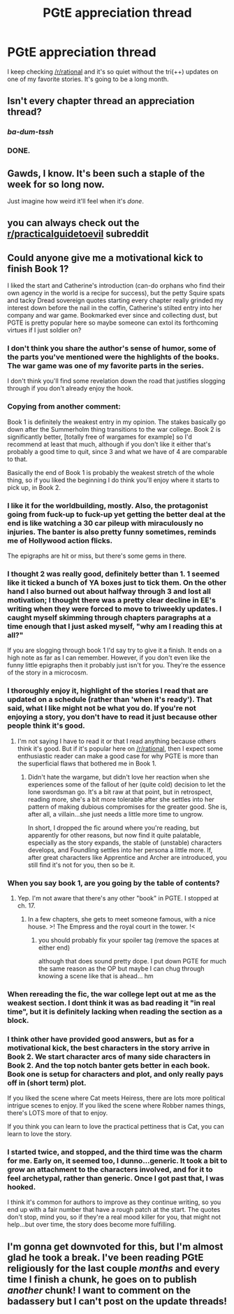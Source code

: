 #+TITLE: PGtE appreciation thread

* PGtE appreciation thread
:PROPERTIES:
:Author: Sonderjye
:Score: 38
:DateUnix: 1545251539.0
:DateShort: 2018-Dec-20
:END:
I keep checking [[/r/rational]] and it's so quiet without the tri(++) updates on one of my favorite stories. It's going to be a long month.


** Isn't every chapter thread an appreciation thread?
:PROPERTIES:
:Author: sparr
:Score: 36
:DateUnix: 1545256087.0
:DateShort: 2018-Dec-20
:END:

*** /ba-dum-tssh/
:PROPERTIES:
:Author: aerocarbon
:Score: 7
:DateUnix: 1545268879.0
:DateShort: 2018-Dec-20
:END:


*** DONE.
:PROPERTIES:
:Author: narfanator
:Score: 1
:DateUnix: 1545261109.0
:DateShort: 2018-Dec-20
:END:


** Gawds, I know. It's been such a staple of the week for so long now.

Just imagine how weird it'll feel when it's /done/.
:PROPERTIES:
:Author: narfanator
:Score: 14
:DateUnix: 1545261139.0
:DateShort: 2018-Dec-20
:END:


** you can always check out the [[/r/practicalguidetoevil][r/practicalguidetoevil]] subreddit
:PROPERTIES:
:Author: Taborask
:Score: 12
:DateUnix: 1545259441.0
:DateShort: 2018-Dec-20
:END:


** Could anyone give me a motivational kick to finish Book 1?

I liked the start and Catherine's introduction (can-do orphans who find their own agency in the world is a recipe for success), but the petty Squire spats and tacky Dread sovereign quotes starting every chapter really grinded my interest down before the nail in the coffin, Catherine's stilted entry into her company and war game. Bookmarked ever since and collecting dust, but PGTE is pretty popular here so maybe someone can extol its forthcoming virtues if I just soldier on?
:PROPERTIES:
:Author: nytelios
:Score: 5
:DateUnix: 1545273520.0
:DateShort: 2018-Dec-20
:END:

*** I don't think you share the author's sense of humor, some of the parts you've mentioned were the highlights of the books. The war game was one of my favorite parts in the series.

I don't think you'll find some revelation down the road that justifies slogging through if you don't already enjoy the hook.
:PROPERTIES:
:Author: MarkArrows
:Score: 27
:DateUnix: 1545280563.0
:DateShort: 2018-Dec-20
:END:


*** Copying from another comment:

Book 1 is definitely the weakest entry in my opinion. The stakes basically go down after the Summerholm thing transitions to the war college. Book 2 is significantly better, [totally free of wargames for example] so I'd recommend at least that much, although if you don't like it either that's probably a good time to quit, since 3 and what we have of 4 are comparable to that.

Basically the end of Book 1 is probably the weakest stretch of the whole thing, so if you liked the beginning I do think you'll enjoy where it starts to pick up, in Book 2.
:PROPERTIES:
:Author: Husr
:Score: 9
:DateUnix: 1545281012.0
:DateShort: 2018-Dec-20
:END:


*** I like it for the worldbuilding, mostly. Also, the protagonist going from fuck-up to fuck-up yet getting the better deal at the end is like watching a 30 car pileup with miraculously no injuries. The banter is also pretty funny sometimes, reminds me of Hollywood action flicks.

The epigraphs are hit or miss, but there's some gems in there.
:PROPERTIES:
:Author: Rice_22
:Score: 8
:DateUnix: 1545277586.0
:DateShort: 2018-Dec-20
:END:


*** I thought 2 was really good, definitely better than 1. 1 seemed like it ticked a bunch of YA boxes just to tick them. On the other hand I also burned out about halfway through 3 and lost all motivation; I thought there was a pretty clear decline in EE's writing when they were forced to move to triweekly updates. I caught myself skimming through chapters paragraphs at a time enough that I just asked myself, "why am I reading this at all?"

If you are slogging through book 1 I'd say try to give it a finish. It ends on a high note as far as I can remember. However, if you don't even like the funny little epigraphs then it probably just isn't for you. They're the essence of the story in a microcosm.
:PROPERTIES:
:Author: ivory12
:Score: 6
:DateUnix: 1545282566.0
:DateShort: 2018-Dec-20
:END:


*** I thoroughly enjoy it, highlight of the stories I read that are updated on a schedule (rather than 'when it's ready'). That said, what I like might not be what you do. If you're not enjoying a story, you don't have to read it just because other people think it's good.
:PROPERTIES:
:Author: Halinn
:Score: 5
:DateUnix: 1545274004.0
:DateShort: 2018-Dec-20
:END:

**** I'm not saying I have to read it or that I read anything because others think it's good. But if it's popular here on [[/r/rational]], then I expect some enthusiastic reader can make a good case for why PGTE is more than the superficial flaws that bothered me in Book 1.
:PROPERTIES:
:Author: nytelios
:Score: 3
:DateUnix: 1545275295.0
:DateShort: 2018-Dec-20
:END:

***** Didn't hate the wargame, but didn't love her reaction when she experiences some of the fallout of her (quite cold) decision to let the lone swordsman go. It's a bit raw at that point, but in retrospect, reading more, she's a bit more tolerable after she settles into her pattern of making dubious compromises for the greater good. She is, after all, a villain...she just needs a little more time to ungrow.

In short, I dropped the fic around where you're reading, but apparently for other reasons, but now find it quite palatable, especially as the story expands, the stable of (unstable) characters develops, and Foundling settles into her persona a little more. If, after great characters like Apprentice and Archer are introduced, you still find it's not for you, then so be it.
:PROPERTIES:
:Author: Amonwilde
:Score: 5
:DateUnix: 1545283838.0
:DateShort: 2018-Dec-20
:END:


*** When you say book 1, are you going by the table of contents?
:PROPERTIES:
:Author: GeneralExtension
:Score: 2
:DateUnix: 1545275134.0
:DateShort: 2018-Dec-20
:END:

**** Yep. I'm not aware that there's any other "book" in PGTE. I stopped at ch. 17.
:PROPERTIES:
:Author: nytelios
:Score: 1
:DateUnix: 1545275423.0
:DateShort: 2018-Dec-20
:END:

***** In a few chapters, she gets to meet someone famous, with a nice house. >! The Empress and the royal court in the tower. !<
:PROPERTIES:
:Author: GeneralExtension
:Score: 1
:DateUnix: 1545276293.0
:DateShort: 2018-Dec-20
:END:

****** you should probably fix your spoiler tag (remove the spaces at either end)

although that does sound pretty dope. I put down PGTE for much the same reason as the OP but maybe I can chug through knowing a scene like that is ahead... hm
:PROPERTIES:
:Author: tjhance
:Score: 3
:DateUnix: 1545277114.0
:DateShort: 2018-Dec-20
:END:


*** When rereading the fic, the war college lept out at me as the weakest section. I dont think it was as bad reading it "in real time", but it is definitely lacking when reading the section as a block.
:PROPERTIES:
:Author: Dent7777
:Score: 1
:DateUnix: 1545307460.0
:DateShort: 2018-Dec-20
:END:


*** I think other have provided good answers, but as for a motivational kick, the best characters in the story arrive in Book 2. We start character arcs of many side characters in Book 2. And the top notch banter gets better in each book. Book one is setup for characters and plot, and only really pays off in (short term) plot.

If you liked the scene where Cat meets Heiress, there are lots more political intrigue scenes to enjoy. If you liked the scene where Robber names things, there's LOTS more of that to enjoy.

If you think you can learn to love the practical pettiness that is Cat, you can learn to love the story.
:PROPERTIES:
:Author: onlynega
:Score: 1
:DateUnix: 1545318785.0
:DateShort: 2018-Dec-20
:END:


*** I started twice, and stopped, and the third time was the charm for me. Early on, it seemed too, I dunno...generic. It took a bit to grow an attachment to the characters involved, and for it to feel archetypal, rather than generic. Once I got past that, I was hooked.

I think it's common for authors to improve as they continue writing, so you end up with a fair number that have a rough patch at the start. The quotes don't stop, mind you, so if they're a real mood killer for you, that might not help...but over time, the story does become more fulfilling.
:PROPERTIES:
:Author: TheAzureMage
:Score: 1
:DateUnix: 1546017134.0
:DateShort: 2018-Dec-28
:END:


** I'm gonna get downvoted for this, but I'm almost glad he took a break. I've been reading PGtE religiously for the last couple /months/ and every time I finish a chunk, he goes on to publish /another/ chunk! I want to comment on the badassery but I can't post on the update threads!
:PROPERTIES:
:Author: Allian42
:Score: 1
:DateUnix: 1545301883.0
:DateShort: 2018-Dec-20
:END:
